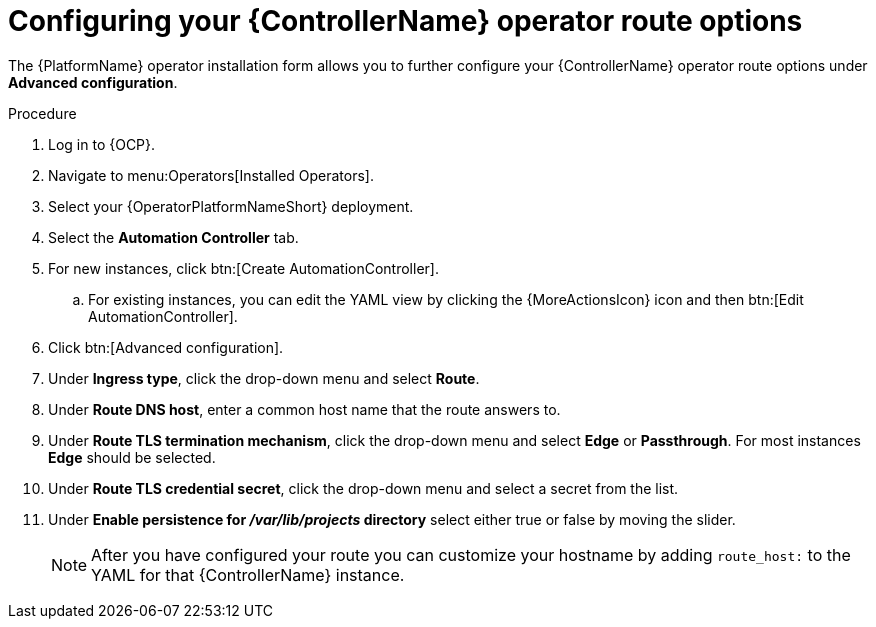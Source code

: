 :_mod-docs-content-type: PROCEDURE

[id="proc-configuring-controller-route-options_{context}"]

= Configuring your {ControllerName} operator route options

The {PlatformName} operator installation form allows you to further configure your {ControllerName} operator route options under *Advanced configuration*.

.Procedure
. Log in to {OCP}.
. Navigate to menu:Operators[Installed Operators].
. Select your {OperatorPlatformNameShort} deployment.
. Select the *Automation Controller* tab. 
. For new instances, click btn:[Create AutomationController].
.. For existing instances, you can edit the YAML view by clicking the {MoreActionsIcon} icon and then btn:[Edit AutomationController].
. Click btn:[Advanced configuration].
. Under *Ingress type*, click the drop-down menu and select *Route*.
. Under *Route DNS host*, enter a common host name that the route answers to.
. Under *Route TLS termination mechanism*, click the drop-down menu and select *Edge* or *Passthrough*. For most instances *Edge* should be selected.
. Under *Route TLS credential secret*, click the drop-down menu and select a secret from the list.
. Under *Enable persistence for __/var/lib/projects__ directory* select either true or false by moving the slider.
+
[NOTE]
====
After you have configured your route you can customize your hostname by adding `route_host:` to the YAML for that {ControllerName} instance.
====
